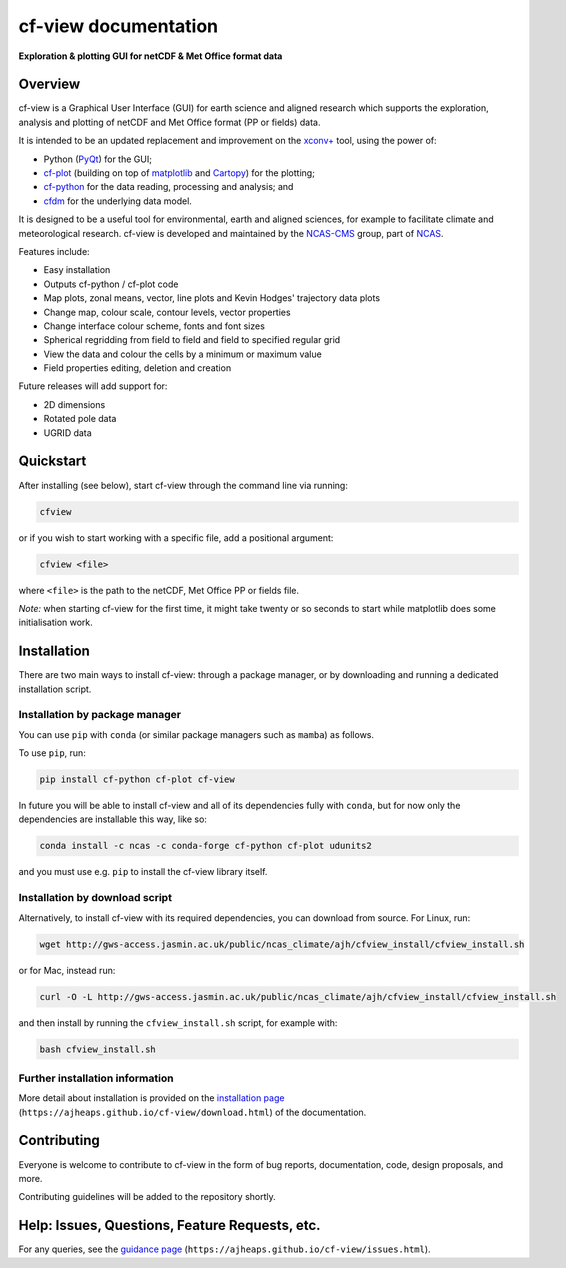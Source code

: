 *********************
cf-view documentation
*********************

**Exploration & plotting GUI for netCDF & Met Office format data**

########
Overview
########

cf-view is a Graphical User Interface (GUI) for earth science and
aligned research which supports the exploration, analysis and plotting
of netCDF and Met Office format (PP or fields) data.

.. image::  images/cfview.png
   :scale: 40%
   :alt: Preview of the cf-view GUI


It is intended to be an updated replacement and improvement on the
`xconv+ <https://ncas-cms.github.io/xconv-doc/html/index.html>`__ tool,
using the power of:

-  Python (`PyQt <https://www.riverbankcomputing.com/software/pyqt/>`__)
   for the GUI;
-  `cf-plot <https://github.com/NCAS-CMS/cf-plot>`__ (building on top of
   `matplotlib <https://matplotlib.org/>`__ and
   `Cartopy <https://scitools.org.uk/cartopy/docs/latest/>`__) for the
   plotting;
-  `cf-python <https://ncas-cms.github.io/cf-python/>`__ for the data
   reading, processing and analysis; and
-  `cfdm <https://ncas-cms.github.io/cfdm/>`__ for the underlying data
   model.

It is designed to be a useful tool for environmental, earth and aligned
sciences, for example to facilitate climate and meteorological research.
cf-view is developed and maintained by the
`NCAS-CMS <https://cms.ncas.ac.uk/index.html>`__ group, part of
`NCAS <https://ncas.ac.uk/>`__.

Features include:

- Easy installation
- Outputs cf-python / cf-plot code
- Map plots, zonal means, vector, line plots and Kevin Hodges' trajectory data plots
- Change map, colour scale, contour levels, vector properties
- Change interface colour scheme, fonts and font sizes
- Spherical regridding from field to field and field to specified regular grid
- View the data and colour the cells by a minimum or maximum value
- Field properties editing, deletion and creation

Future releases will add support for:

- 2D dimensions
- Rotated pole data
- UGRID data


##########
Quickstart
##########

After installing (see below), start cf-view through the command line via
running:

.. code-block:: bash

   cfview

or if you wish to start working with a specific file, add a positional
argument:

.. code-block:: bash

   cfview <file>

where ``<file>`` is the path to the netCDF, Met Office PP or fields
file.

*Note:* when starting cf-view for the first time, it might take twenty
or so seconds to start while matplotlib does some initialisation work.


############
Installation
############

There are two main ways to install cf-view: through a package manager,
or by downloading and running a dedicated installation script.

Installation by package manager
^^^^^^^^^^^^^^^^^^^^^^^^^^^^^^^

You can use ``pip`` with ``conda`` (or similar package managers such as
``mamba``) as follows.

To use ``pip``, run:

.. code:: bash

   pip install cf-python cf-plot cf-view

In future you will be able to install cf-view and all of its
dependencies fully with ``conda``, but for now only the dependencies are
installable this way, like so:

.. code:: bash

   conda install -c ncas -c conda-forge cf-python cf-plot udunits2

and you must use e.g. ``pip`` to install the cf-view library itself.

Installation by download script
^^^^^^^^^^^^^^^^^^^^^^^^^^^^^^^

Alternatively, to install cf-view with its required dependencies, you
can download from source. For Linux, run:

.. code:: bash

   wget http://gws-access.jasmin.ac.uk/public/ncas_climate/ajh/cfview_install/cfview_install.sh

or for Mac, instead run:

.. code:: bash

   curl -O -L http://gws-access.jasmin.ac.uk/public/ncas_climate/ajh/cfview_install/cfview_install.sh

and then install by running the ``cfview_install.sh`` script, for
example with:

.. code:: bash

   bash cfview_install.sh

Further installation information
^^^^^^^^^^^^^^^^^^^^^^^^^^^^^^^^

More detail about installation is provided on the `installation
page <https://ajheaps.github.io/cf-view/download.html>`__
(``https://ajheaps.github.io/cf-view/download.html``) of the
documentation.


############
Contributing
############

Everyone is welcome to contribute to cf-view in the form of bug reports,
documentation, code, design proposals, and more.

Contributing guidelines will be added to the repository shortly.

###############################################
Help: Issues, Questions, Feature Requests, etc.
###############################################

For any queries, see the `guidance
page <https://ajheaps.github.io/cf-view/issues.html>`__
(``https://ajheaps.github.io/cf-view/issues.html``).
